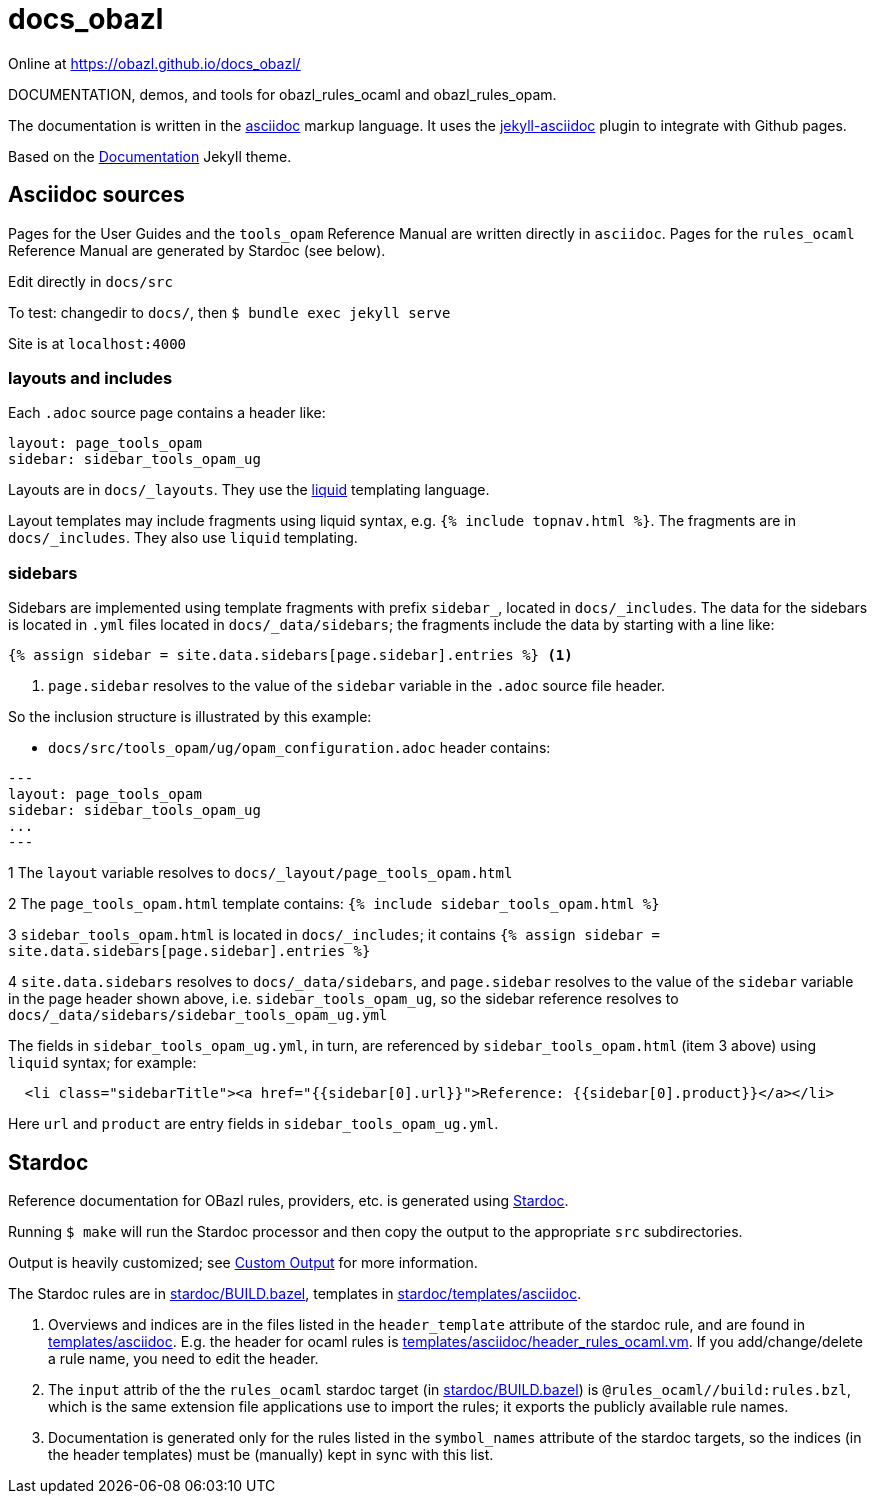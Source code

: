 = docs_obazl

Online at link:https://obazl.github.io/docs_obazl/[https://obazl.github.io/docs_obazl/,window="_blank"]

DOCUMENTATION, demos, and tools for obazl_rules_ocaml and obazl_rules_opam.

The documentation is written in the
link:https://docs.asciidoctor.org/asciidoc/latest/[asciidoc,window="_blank"] markup
language. It uses the
link:https://github.com/asciidoctor/jekyll-asciidoc[jekyll-asciidoc,window="_blank"]
plugin to integrate with Github pages.

Based on the
link:https://jekyllthemes.io/theme/documentation[Documentation,window="_blank"] Jekyll
theme.

== Asciidoc sources

Pages for the User Guides and the `tools_opam` Reference Manual are
written directly in `asciidoc`. Pages for the `rules_ocaml` Reference
Manual are generated by Stardoc (see below).

Edit directly in `docs/src`

To test:  changedir to `docs/`, then `$ bundle exec jekyll serve`

Site is at `localhost:4000`

=== layouts and includes

Each `.adoc` source page contains a header like:

----
layout: page_tools_opam
sidebar: sidebar_tools_opam_ug
----

Layouts are in `docs/_layouts`. They use the
link:https://jekyllrb.com/docs/liquid/[liquid] templating language.

Layout templates may include fragments using liquid syntax, e.g. `{%
include topnav.html %}`. The fragments are in `docs/_includes`. They
also use `liquid` templating.

=== sidebars

Sidebars are implemented using template fragments with prefix
`sidebar_`, located in `docs/_includes`. The data for the sidebars is
located in `.yml` files located in `docs/_data/sidebars`; the
fragments include the data by starting with a line like:

----
{% assign sidebar = site.data.sidebars[page.sidebar].entries %} <1>
----
<1> `page.sidebar` resolves to the value of the `sidebar` variable in
the `.adoc` source file header.

So the inclusion structure is illustrated by this example:

* `docs/src/tools_opam/ug/opam_configuration.adoc` header contains:

----
---
layout: page_tools_opam
sidebar: sidebar_tools_opam_ug
...
---
----

1 The `layout` variable resolves to `docs/_layout/page_tools_opam.html`

2 The `page_tools_opam.html` template contains: `{% include sidebar_tools_opam.html %}`

3 `sidebar_tools_opam.html` is located in `docs/_includes`; it contains `{% assign sidebar = site.data.sidebars[page.sidebar].entries %}`

4 `site.data.sidebars` resolves to `docs/_data/sidebars`, and
  `page.sidebar` resolves to the value of the `sidebar` variable in
  the page header shown above, i.e. `sidebar_tools_opam_ug`, so the
  sidebar reference resolves to `docs/_data/sidebars/sidebar_tools_opam_ug.yml`

The fields in `sidebar_tools_opam_ug.yml`, in turn, are referenced by
`sidebar_tools_opam.html` (item 3 above) using `liquid` syntax; for example:

----
  <li class="sidebarTitle"><a href="{{sidebar[0].url}}">Reference: {{sidebar[0].product}}</a></li>
----

Here `url` and `product` are entry fields in `sidebar_tools_opam_ug.yml`.

== Stardoc

Reference documentation for OBazl rules, providers, etc. is generated
using link:https://github.com/bazelbuild/stardoc[Stardoc].

Running `$ make` will run the Stardoc processor and then copy the
output to the appropriate `src` subdirectories.

Output is heavily customized; see link:https://github.com/bazelbuild/stardoc/blob/master/docs/advanced_stardoc_usage.md#custom-output[Custom Output,window="_blank"] for more information.

The Stardoc rules are in link:stardoc/BUILD.bazel[], templates in link:stardoc/templates/asciidoc[].

1. Overviews and indices are in the files listed in the
   `header_template` attribute of the stardoc rule, and are found in
   link:templates/asciidoc[]. E.g. the header for ocaml rules is
   link:templates/asciidoc/header_rules_ocaml.vm[]. If you
   add/change/delete a rule name, you need to edit the header.

2. The `input` attrib of the the `rules_ocaml` stardoc target (in
   link:stardoc/BUILD.bazel[]) is `@rules_ocaml//build:rules.bzl`,
   which is the same extension file applications use to import the rules;
   it exports the publicly available rule names.

3. Documentation is generated only for the rules listed in the
   `symbol_names` attribute of the stardoc targets, so the indices (in
   the header templates) must be (manually) kept in sync with this
   list.
